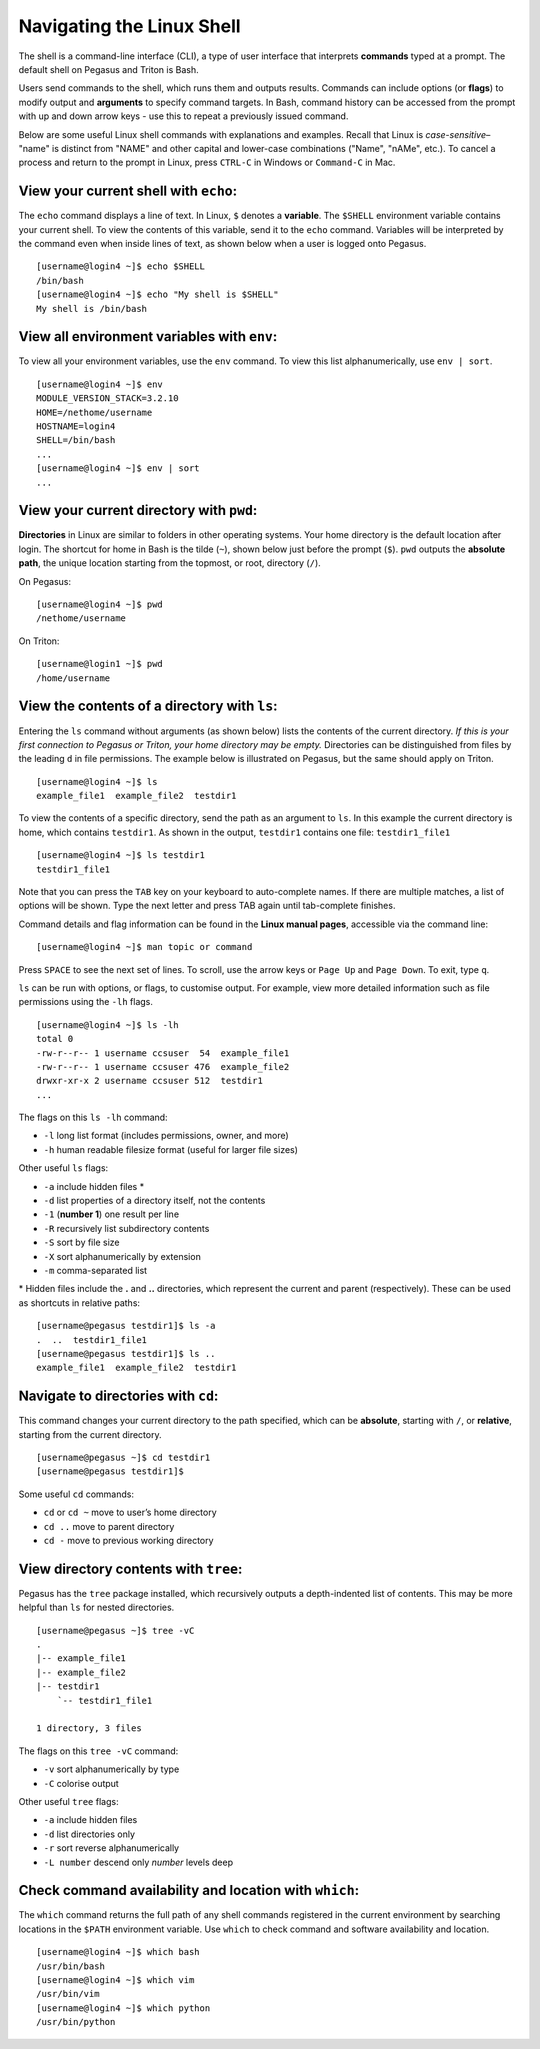 Navigating the Linux Shell
==========================

The shell is a command-line interface (CLI), a type of user interface that
interprets **commands** typed at a prompt. The default shell on Pegasus
and Triton is Bash.

Users send commands to the shell, which runs them and outputs results.
Commands can include options (or **flags**) to modify output and
**arguments** to specify command targets. In Bash, command history can
be accessed from the prompt with up and down arrow keys - use this to
repeat a previously issued command.

Below are some useful Linux shell commands with explanations and
examples. Recall that Linux is *case-sensitive*– "name" is distinct from
"NAME" and other capital and lower-case combinations ("Name", "nAMe",
etc.). To cancel a process and return to the prompt in Linux, press
``CTRL-C`` in Windows or ``Command-C`` in Mac.

View your current shell with ``echo``:
--------------------------------------

The ``echo`` command displays a line of text. In Linux, ``$`` denotes a
**variable**. The ``$SHELL`` environment variable contains your current
shell. To view the contents of this variable, send it to the ``echo``
command. Variables will be interpreted by the command even when inside
lines of text, as shown below when a user is logged onto Pegasus.

::

    [username@login4 ~]$ echo $SHELL
    /bin/bash
    [username@login4 ~]$ echo "My shell is $SHELL"
    My shell is /bin/bash

View all environment variables with ``env``:
--------------------------------------------

To view all your environment variables, use the ``env`` command. To view
this list alphanumerically, use ``env | sort``.

::

    [username@login4 ~]$ env
    MODULE_VERSION_STACK=3.2.10
    HOME=/nethome/username
    HOSTNAME=login4
    SHELL=/bin/bash
    ...
    [username@login4 ~]$ env | sort
    ...

View your current directory with ``pwd``:
-----------------------------------------

**Directories** in Linux are similar to folders in other operating
systems. Your home directory is the default location after login. The
shortcut for home in Bash is the tilde (``~``), shown below just before
the prompt (``$``). ``pwd`` outputs the **absolute path**, the unique
location starting from the topmost, or root, directory (``/``).


On Pegasus:
::

    [username@login4 ~]$ pwd
    /nethome/username

On Triton:
::

    [username@login1 ~]$ pwd
    /home/username


View the contents of a directory with ``ls``:
---------------------------------------------

Entering the ``ls`` command without arguments (as shown below) lists the
contents of the current directory. *If this is your first connection to
Pegasus or Triton, your home directory may be empty.* Directories can be
distinguished from files by the leading ``d`` in file permissions.
The example below is illustrated on Pegasus, but the same should apply 
on Triton.

::

    [username@login4 ~]$ ls 
    example_file1  example_file2  testdir1

To view the contents of a specific directory, send the path as an
argument to ``ls``. In this example the current directory is home, which
contains ``testdir1``. As shown in the output, ``testdir1`` contains one
file: ``testdir1_file1``

::

    [username@login4 ~]$ ls testdir1
    testdir1_file1

Note that you can press the ``TAB`` key on your keyboard to
auto-complete names. If there are multiple matches, a list of options
will be shown. Type the next letter and press TAB again until
tab-complete finishes.

Command details and flag information can be found in the **Linux manual
pages**, accessible via the command line:

::

    [username@login4 ~]$ man topic or command

Press ``SPACE`` to see the next set of lines. To scroll, use the arrow
keys or ``Page Up`` and ``Page Down``. To exit, type ``q``.

``ls`` can be run with options, or flags, to customise output. For
example, view more detailed information such as file permissions using
the ``-lh`` flags.

::

    [username@login4 ~]$ ls -lh
    total 0
    -rw-r--r-- 1 username ccsuser  54  example_file1
    -rw-r--r-- 1 username ccsuser 476  example_file2
    drwxr-xr-x 2 username ccsuser 512  testdir1
    ...

The flags on this ``ls -lh`` command:

-  ``-l`` long list format (includes permissions, owner, and more)
-  ``-h`` human readable filesize format (useful for larger file sizes)

Other useful ``ls`` flags:

-  ``-a`` include hidden files \*
-  ``-d`` list properties of a directory itself, not the contents
-  ``-1`` (**number 1**) one result per line
-  ``-R`` recursively list subdirectory contents
-  ``-S`` sort by file size
-  ``-X`` sort alphanumerically by extension
-  ``-m`` comma-separated list

\* Hidden files include the **.** and **..** directories, which
represent the current and parent (respectively). These can be used as
shortcuts in relative paths:

::

    [username@pegasus testdir1]$ ls -a
    .  ..  testdir1_file1
    [username@pegasus testdir1]$ ls ..
    example_file1  example_file2  testdir1

Navigate to directories with ``cd``:
------------------------------------

This command changes your current directory to the path specified, which
can be **absolute**, starting with ``/``, or **relative**, starting from
the current directory.

::

    [username@pegasus ~]$ cd testdir1
    [username@pegasus testdir1]$

Some useful ``cd`` commands:

-  ``cd`` or ``cd ~`` move to user’s home directory
-  ``cd ..`` move to parent directory
-  ``cd -`` move to previous working directory

View directory contents with ``tree``:
--------------------------------------

Pegasus has the ``tree`` package installed, which recursively outputs a
depth-indented list of contents. This may be more helpful than ``ls``
for nested directories.

::

    [username@pegasus ~]$ tree -vC
    .
    |-- example_file1
    |-- example_file2
    |-- testdir1
        `-- testdir1_file1

    1 directory, 3 files

The flags on this ``tree -vC`` command:

-  ``-v`` sort alphanumerically by type
-  ``-C`` colorise output

Other useful ``tree`` flags:

-  ``-a`` include hidden files
-  ``-d`` list directories only
-  ``-r`` sort reverse alphanumerically
-  ``-L number`` descend only *number* levels deep

Check command availability and location with ``which``:
-------------------------------------------------------

The ``which`` command returns the full path of any shell commands
registered in the current environment by searching locations in the
``$PATH`` environment variable. Use ``which`` to check command and
software availability and location.

::

    [username@login4 ~]$ which bash
    /usr/bin/bash
    [username@login4 ~]$ which vim
    /usr/bin/vim
    [username@login4 ~]$ which python
    /usr/bin/python
